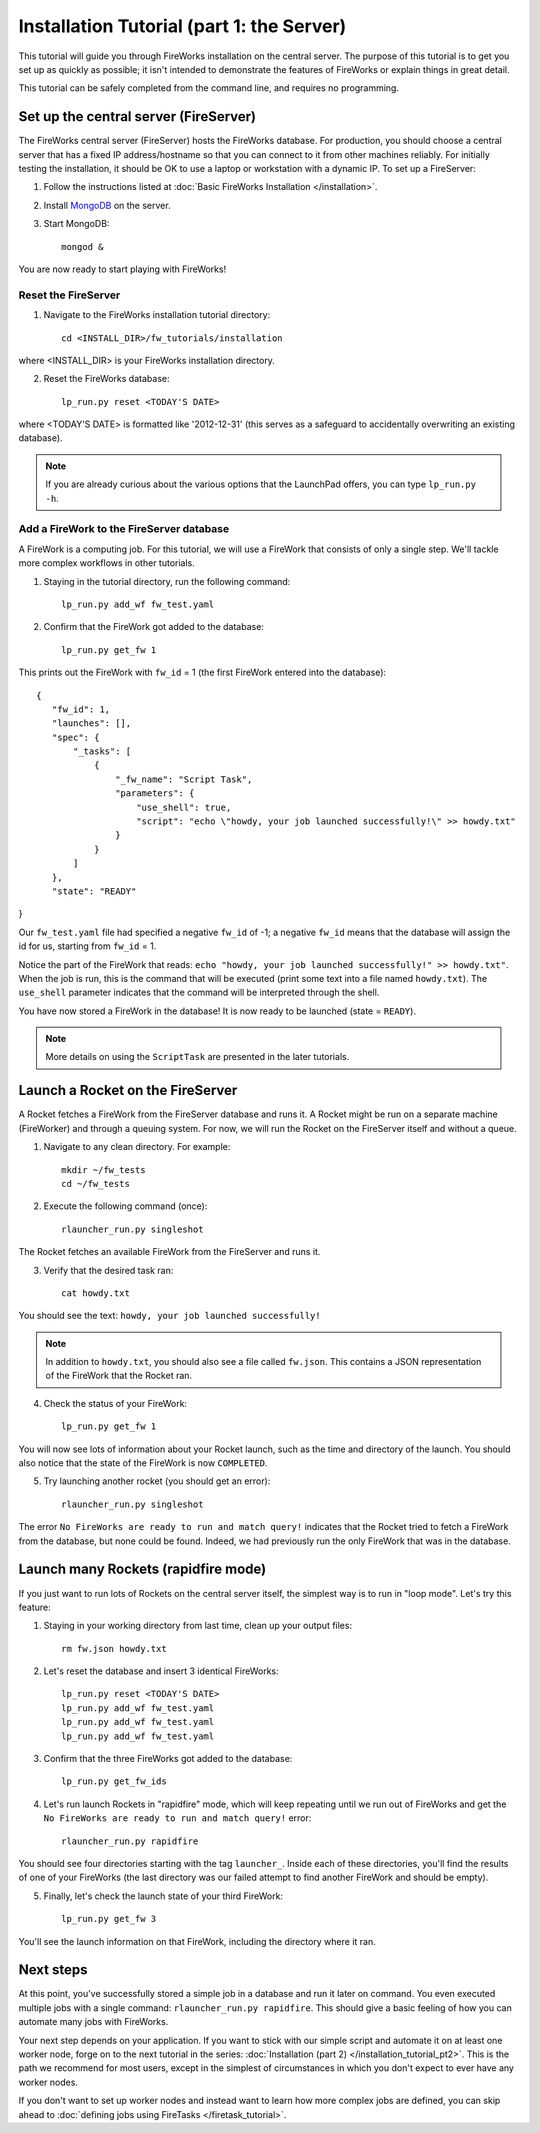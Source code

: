 ==========================================
Installation Tutorial (part 1: the Server)
==========================================

This tutorial will guide you through FireWorks installation on the central server. The purpose of this tutorial is to get you set up as quickly as possible; it isn't intended to demonstrate the features of FireWorks or explain things in great detail.

This tutorial can be safely completed from the command line, and requires no programming.

Set up the central server (FireServer)
======================================

The FireWorks central server (FireServer) hosts the FireWorks database. For production, you should choose a central server that has a fixed IP address/hostname so that you can connect to it from other machines reliably. For initially testing the installation, it should be OK to use a laptop or workstation with a dynamic IP. To set up a FireServer:

1. Follow the instructions listed at :doc:`Basic FireWorks Installation </installation>`.

2. Install `MongoDB <http://www.mongodb.org>`_ on the server.

3. Start MongoDB::

    mongod &

You are now ready to start playing with FireWorks!

Reset the FireServer
-------------------------

1. Navigate to the FireWorks installation tutorial directory::

    cd <INSTALL_DIR>/fw_tutorials/installation

where <INSTALL_DIR> is your FireWorks installation directory.
 
2. Reset the FireWorks database::

    lp_run.py reset <TODAY'S DATE>

where <TODAY'S DATE> is formatted like '2012-12-31' (this serves as a safeguard to accidentally overwriting an existing database).

.. note:: If you are already curious about the various options that the LaunchPad offers, you can type ``lp_run.py -h``.

Add a FireWork to the FireServer database
-----------------------------------------

A FireWork is a computing job. For this tutorial, we will use a FireWork that consists of only a single step. We'll tackle more complex workflows in other tutorials.

1. Staying in the tutorial directory, run the following command::

    lp_run.py add_wf fw_test.yaml

2. Confirm that the FireWork got added to the database::

    lp_run.py get_fw 1

This prints out the FireWork with ``fw_id`` = 1 (the first FireWork entered into the database)::

 {
    "fw_id": 1,
    "launches": [],
    "spec": {
        "_tasks": [
            {
                "_fw_name": "Script Task",
                "parameters": {
                    "use_shell": true,
                    "script": "echo \"howdy, your job launched successfully!\" >> howdy.txt"
                }
            }
        ]
    },
    "state": "READY"
}

Our ``fw_test.yaml`` file had specified a negative ``fw_id`` of -1; a negative ``fw_id`` means that the database will assign the id for us, starting from ``fw_id`` = 1.

Notice the part of the FireWork that reads: ``echo "howdy, your job launched successfully!" >> howdy.txt"``. When the job is run, this is the command that will be executed (print some text into a file named ``howdy.txt``). The ``use_shell`` parameter indicates that the command will be interpreted through the shell.

You have now stored a FireWork in the database! It is now ready to be launched (state = ``READY``).

.. note:: More details on using the ``ScriptTask`` are presented in the later tutorials.

Launch a Rocket on the FireServer
=================================

A Rocket fetches a FireWork from the FireServer database and runs it. A Rocket might be run on a separate machine (FireWorker) and through a queuing system. For now, we will run the Rocket on the FireServer itself and without a queue.

1. Navigate to any clean directory. For example::

    mkdir ~/fw_tests
    cd ~/fw_tests
    
2. Execute the following command (once)::

    rlauncher_run.py singleshot
    
The Rocket fetches an available FireWork from the FireServer and runs it.

3. Verify that the desired task ran::

    cat howdy.txt
    
You should see the text: ``howdy, your job launched successfully!``

.. note:: In addition to ``howdy.txt``, you should also see a file called ``fw.json``. This contains a JSON representation of the FireWork that the Rocket ran.

4. Check the status of your FireWork::

    lp_run.py get_fw 1
    
You will now see lots of information about your Rocket launch, such as the time and directory of the launch. You should also notice that the state of the FireWork is now ``COMPLETED``.

5. Try launching another rocket (you should get an error)::   

    rlauncher_run.py singleshot

The error ``No FireWorks are ready to run and match query!`` indicates that the Rocket tried to fetch a FireWork from the database, but none could be found. Indeed, we had previously run the only FireWork that was in the database.

Launch many Rockets (rapidfire mode)
=================================

If you just want to run lots of Rockets on the central server itself, the simplest way is to run in "loop mode". Let's try this feature:

1. Staying in your working directory from last time, clean up your output files::

    rm fw.json howdy.txt

2. Let's reset the database and insert 3 identical FireWorks::

    lp_run.py reset <TODAY'S DATE>
    lp_run.py add_wf fw_test.yaml
    lp_run.py add_wf fw_test.yaml
    lp_run.py add_wf fw_test.yaml

3. Confirm that the three FireWorks got added to the database::

    lp_run.py get_fw_ids

4. Let's run launch Rockets in "rapidfire" mode, which will keep repeating until we run out of FireWorks and get the ``No FireWorks are ready to run and match query!`` error::

    rlauncher_run.py rapidfire

You should see four directories starting with the tag ``launcher_``. Inside each of these directories, you'll find the results of one of your FireWorks (the last directory was our failed attempt to find another FireWork and should be empty).

5. Finally, let's check the launch state of your third FireWork::

    lp_run.py get_fw 3

You'll see the launch information on that FireWork, including the directory where it ran.

Next steps
==========

At this point, you've successfully stored a simple job in a database and run it later on command. You even executed multiple jobs with a single command: ``rlauncher_run.py rapidfire``. This should give a basic feeling of how you can automate many jobs with FireWorks.

Your next step depends on your application. If you want to stick with our simple script and automate it on at least one worker node, forge on to the next tutorial in the series: :doc:`Installation (part 2) </installation_tutorial_pt2>`. This is the path we recommend for most users, except in the simplest of circumstances in which you don't expect to ever have any worker nodes.

If you don't want to set up worker nodes and instead want to learn how more complex jobs are defined, you can skip ahead to :doc:`defining jobs using FireTasks </firetask_tutorial>`.